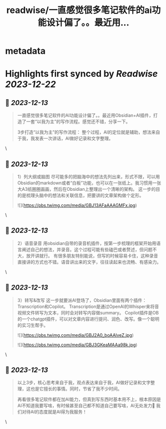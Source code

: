 :PROPERTIES:
:title: readwise/一直感觉很多笔记软件的ai功能设计偏了。。最近用...
:END:


* metadata
:PROPERTIES:
:author: [[fuxiangPro on Twitter]]
:full-title: "一直感觉很多笔记软件的ai功能设计偏了。。最近用..."
:category: [[tweets]]
:url: https://twitter.com/fuxiangPro/status/1734580043228328198
:image-url: https://pbs.twimg.com/profile_images/1646378088576749568/jQV0pTtA.jpg
:END:

* Highlights first synced by [[Readwise]] [[2023-12-22]]
** 📌 [[2023-12-13]]
#+BEGIN_QUOTE
一直感觉很多笔记软件的AI功能设计偏了。。最近用Obsidian+AI插件，打造了一套“以我为主”的写作流程。感觉还不错，分享一下。

3步打造“以我为主”的写作流程：
整个过程，AI的定位就是辅助，想法来自于我，我发表一次讲话，AI做好记录和文字整理。 
#+END_QUOTE\
** 📌 [[2023-12-13]]
#+BEGIN_QUOTE
1）列大纲或脑图
尽可能多的把脑海中的想法先列出来，形式不限，可以用Obsidian的markdown或者“白板”功能，也可以在一张纸上。我习惯用一张大A3纸圈圈画画，然后在Obsidian上整理出一个清晰的架构。
这一步的目的是梳理头脑中的想法和关联信息，把要讲的文章架构做个定形。 

![](https://pbs.twimg.com/media/GBJ13AFaAAAGMFx.jpg) 
#+END_QUOTE\
** 📌 [[2023-12-13]]
#+BEGIN_QUOTE
2）语音录音
用obsidian自带的录音机插件，按第一步梳理的框架开始用语言阐述自己的想法，并录音。这个过程可能有些磕巴或者赘述，但问题不大，放开讲就行。
有很多朋友特别能说，但写的时候容易卡住，这种录音直接讲的方式也不错。语音讲出来的文字，往往读起来也流畅、有感染力。 
#+END_QUOTE\
** 📌 [[2023-12-13]]
#+BEGIN_QUOTE
3）转写&改写
这一步就要派AI登场了，Obsidian里面有两个插件：Transcription和Copilot。
Transcription是通过OpenAI的Whisper来将音视频文件转写为文本，同时会对转写内容做summary。
Copilot插件是OB的一个chatgpt插件，可以对文章内容进行提问、润色、改写。像一个聪明的实习生帮手。 

![](https://pbs.twimg.com/media/GBJ2A0_boAAlveZ.jpg) 

![](https://pbs.twimg.com/media/GBJ3GKeaMAAa98k.jpg) 
#+END_QUOTE\
** 📌 [[2023-12-13]]
#+BEGIN_QUOTE
以上3步，核心思考来自于我，观点表达来自于我，AI做好记录和文字整理，这也是它擅长的事情。同时，节省了我不少时间。

再看很多笔记软件都在加AI能力，但真到写东西时基本用不上，根本原因是AI不知道我要写啥，有时候甚至自己都不知道自己要写啥，AI无处发力🤣
我们对待AI的态度就是AI得为我服务！ 
#+END_QUOTE\